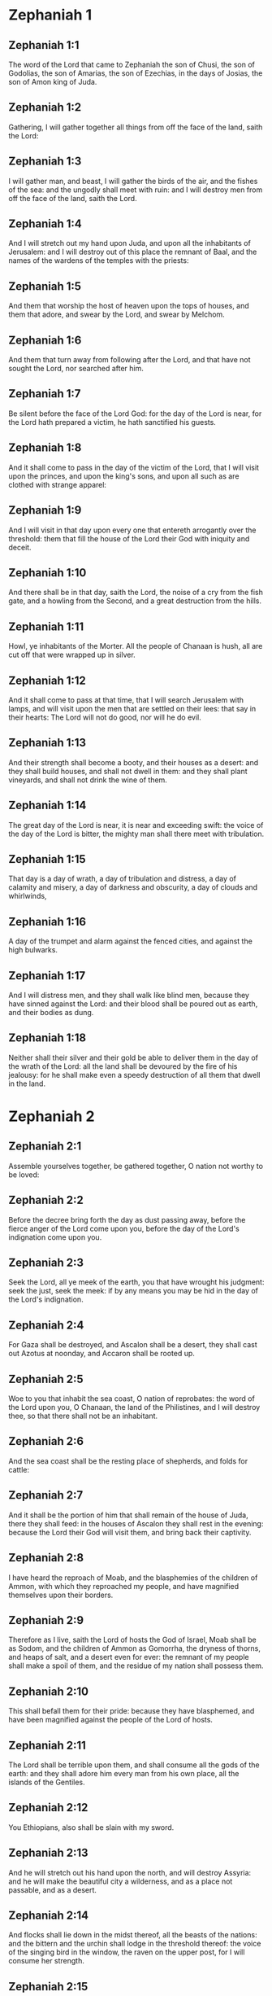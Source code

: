 * Zephaniah 1

** Zephaniah 1:1

The word of the Lord that came to Zephaniah the son of Chusi, the son of Godolias, the son of Amarias, the son of Ezechias, in the days of Josias, the son of Amon king of Juda.

** Zephaniah 1:2

Gathering, I will gather together all things from off the face of the land, saith the Lord:

** Zephaniah 1:3

I will gather man, and beast, I will gather the birds of the air, and the fishes of the sea: and the ungodly shall meet with ruin: and I will destroy men from off the face of the land, saith the Lord.

** Zephaniah 1:4

And I will stretch out my hand upon Juda, and upon all the inhabitants of Jerusalem: and I will destroy out of this place the remnant of Baal, and the names of the wardens of the temples with the priests:

** Zephaniah 1:5

And them that worship the host of heaven upon the tops of houses, and them that adore, and swear by the Lord, and swear by Melchom.

** Zephaniah 1:6

And them that turn away from following after the Lord, and that have not sought the Lord, nor searched after him.

** Zephaniah 1:7

Be silent before the face of the Lord God: for the day of the Lord is near, for the Lord hath prepared a victim, he hath sanctified his guests.

** Zephaniah 1:8

And it shall come to pass in the day of the victim of the Lord, that I will visit upon the princes, and upon the king's sons, and upon all such as are clothed with strange apparel:

** Zephaniah 1:9

And I will visit in that day upon every one that entereth arrogantly over the threshold: them that fill the house of the Lord their God with iniquity and deceit.

** Zephaniah 1:10

And there shall be in that day, saith the Lord, the noise of a cry from the fish gate, and a howling from the Second, and a great destruction from the hills.

** Zephaniah 1:11

Howl, ye inhabitants of the Morter. All the people of Chanaan is hush, all are cut off that were wrapped up in silver.

** Zephaniah 1:12

And it shall come to pass at that time, that I will search Jerusalem with lamps, and will visit upon the men that are settled on their lees: that say in their hearts: The Lord will not do good, nor will he do evil.

** Zephaniah 1:13

And their strength shall become a booty, and their houses as a desert: and they shall build houses, and shall not dwell in them: and they shall plant vineyards, and shall not drink the wine of them.

** Zephaniah 1:14

The great day of the Lord is near, it is near and exceeding swift: the voice of the day of the Lord is bitter, the mighty man shall there meet with tribulation.

** Zephaniah 1:15

That day is a day of wrath, a day of tribulation and distress, a day of calamity and misery, a day of darkness and obscurity, a day of clouds and whirlwinds,

** Zephaniah 1:16

A day of the trumpet and alarm against the fenced cities, and against the high bulwarks.

** Zephaniah 1:17

And I will distress men, and they shall walk like blind men, because they have sinned against the Lord: and their blood shall be poured out as earth, and their bodies as dung.

** Zephaniah 1:18

Neither shall their silver and their gold be able to deliver them in the day of the wrath of the Lord: all the land shall be devoured by the fire of his jealousy: for he shall make even a speedy destruction of all them that dwell in the land. 

* Zephaniah 2

** Zephaniah 2:1

Assemble yourselves together, be gathered together, O nation not worthy to be loved:

** Zephaniah 2:2

Before the decree bring forth the day as dust passing away, before the fierce anger of the Lord come upon you, before the day of the Lord's indignation come upon you.

** Zephaniah 2:3

Seek the Lord, all ye meek of the earth, you that have wrought his judgment: seek the just, seek the meek: if by any means you may be hid in the day of the Lord's indignation.

** Zephaniah 2:4

For Gaza shall be destroyed, and Ascalon shall be a desert, they shall cast out Azotus at noonday, and Accaron shall be rooted up.

** Zephaniah 2:5

Woe to you that inhabit the sea coast, O nation of reprobates: the word of the Lord upon you, O Chanaan, the land of the Philistines, and I will destroy thee, so that there shall not be an inhabitant.

** Zephaniah 2:6

And the sea coast shall be the resting place of shepherds, and folds for cattle:

** Zephaniah 2:7

And it shall be the portion of him that shall remain of the house of Juda, there they shall feed: in the houses of Ascalon they shall rest in the evening: because the Lord their God will visit them, and bring back their captivity.

** Zephaniah 2:8

I have heard the reproach of Moab, and the blasphemies of the children of Ammon, with which they reproached my people, and have magnified themselves upon their borders.

** Zephaniah 2:9

Therefore as I live, saith the Lord of hosts the God of Israel, Moab shall be as Sodom, and the children of Ammon as Gomorrha, the dryness of thorns, and heaps of salt, and a desert even for ever: the remnant of my people shall make a spoil of them, and the residue of my nation shall possess them.

** Zephaniah 2:10

This shall befall them for their pride: because they have blasphemed, and have been magnified against the people of the Lord of hosts.

** Zephaniah 2:11

The Lord shall be terrible upon them, and shall consume all the gods of the earth: and they shall adore him every man from his own place, all the islands of the Gentiles.

** Zephaniah 2:12

You Ethiopians, also shall be slain with my sword.

** Zephaniah 2:13

And he will stretch out his hand upon the north, and will destroy Assyria: and he will make the beautiful city a wilderness, and as a place not passable, and as a desert.

** Zephaniah 2:14

And flocks shall lie down in the midst thereof, all the beasts of the nations: and the bittern and the urchin shall lodge in the threshold thereof: the voice of the singing bird in the window, the raven on the upper post, for I will consume her strength.

** Zephaniah 2:15

This is the glorious city that dwelt in security: that said in her heart: I am, and there is none beside me: how is she become a desert, a place for beasts to lie down in? every one that passeth by her shall hiss, and wag his hand. 

* Zephaniah 3

** Zephaniah 3:1

Woe to the provoking and redeemed city, the dove.

** Zephaniah 3:2

She hath not hearkened to the voice, neither hath she received discipline: she hath not trusted in the Lord, she drew not near to her God.

** Zephaniah 3:3

Her princes are in the midst of her as roaring lions: her judges are evening wolves, they left nothing for the morning.

** Zephaniah 3:4

Her prophets are senseless, men without faith: her priests have polluted the sanctuary, they have acted unjustly against the law.

** Zephaniah 3:5

The just Lord is in the midst thereof, he will not do iniquity: in the morning, in the morning he will bring his judgment to light, and it shall not be hid: but the wicked man hath not known shame.

** Zephaniah 3:6

I have destroyed the nations, and their towers are beaten down: I have made their ways desert, so that there is none that passeth by: their cities are desolate, there is not a man remaining, nor any inhabitant.

** Zephaniah 3:7

I said: Surely thou wilt fear me, thou wilt receive correction: and her dwelling shall not perish, for all things wherein I have visited her: but they rose early, and corrupted all their thoughts.

** Zephaniah 3:8

Wherefore expect me, saith the Lord, in the day of my resurrection that is to come, for my judgment is to assemble the Gentiles, and to gather the kingdoms: and to pour upon them my indignation, all my fierce anger: for with the fire of my jealousy shall all the earth be devoured.

** Zephaniah 3:9

Because then I will restore to the people a chosen lip, that all may call upon the name of the Lord, and may serve him with one shoulder.

** Zephaniah 3:10

From beyond the rivers of Ethiopia, shall my suppliants, the children of my dispersed people, bring me an offering.

** Zephaniah 3:11

In that day thou shalt not be ashamed for all thy doings, wherein thou hast transgressed against me for then I will take away out of the midst of thee thy proud boasters, and thou shalt no more be lifted up because of my holy mountain.

** Zephaniah 3:12

And I will leave in the midst of thee a poor and needy people: and they shall hope in the name of the Lord.

** Zephaniah 3:13

The remnant of Israel shall not do iniquity, nor speak lies, nor shall a deceitful tongue be found in their mouth: for they shall feed, and shall lie down, and there shall be none to make them afraid.

** Zephaniah 3:14

Give praise, O daughter of Sion: shout, O Israel: be glad, and rejoice with all thy heart, O daughter of Jerusalem.

** Zephaniah 3:15

The Lord hath taken away thy judgment, he hath turned away thy enemies: the king of Israel, the Lord, is in the midst of thee, thou shalt fear evil no more.

** Zephaniah 3:16

In that day it shall be said to Jerusalem: Fear not: to Sion: Let not thy hands be weakened.

** Zephaniah 3:17

The Lord thy God in the midst of thee is mighty, he will save: he will rejoice over thee with gladness, he will be silent in his love, he will be joyful over thee in praise.

** Zephaniah 3:18

The triflers that were departed from the law, I will gather together, because they were of thee: that thou mayest no more suffer reproach for them.

** Zephaniah 3:19

Behold I will cut off all that have afflicted thee at that time: and I will save her that halteth, and will gather her that was cast out: and I will get them praise, and a name, in all the land where they had been put to confusion.

** Zephaniah 3:20

At that time, when I will bring you: and at the time that I will gather you: for I will give you a name, and praise among all the people of the earth, when I shall have brought back your captivity before your eyes, saith the Lord.  

